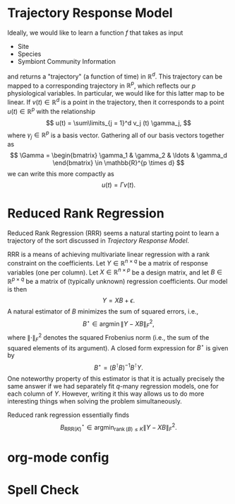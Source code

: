 # This is an org-mode file, but can be readily converted to Rmarkdown
* Trajectory Response Model

Ideally, we would like to learn a function \(f\) that takes as input
- Site
- Species
- Symbiont Community Information

and returns a "trajectory" (a function of time) in \(\mathbb{R}^d\). This trajectory can be
mapped to a corresponding trajectory in \(\mathbb{R}^p\), which reflects
our \(p\) physiological variables. In particular, we would like for this latter
map to be linear. If \(v(t) \in \mathbb{R}^d\) is a point in the trajectory,
then it corresponds to a point \(u(t) \in \mathbb{R}^p\) with the relationship
\[
u(t) = \sum\limits_{j = 1}^d v_j (t) \gamma_j,
\]
where \(\gamma_j \in \mathbb{R}^p\) is a basis vector. Gathering all of our basis
vectors together as
\[
\Gamma =
\begin{bmatrix}
\gamma_1 & \gamma_2 & \ldots & \gamma_d
\end{bmatrix} \in \mathbb{R}^{p \times d}
\]
we can write this more compactly as
\[
u(t) = \Gamma v(t).
\]
* Reduced Rank Regression
Reduced Rank Regression (RRR) seems a natural starting point to learn a
trajectory of the sort discussed in [[*Trajectory Response Model][Trajectory Response Model]].

RRR is a means of achieving multivariate linear regression with a rank
constraint on the coefficients. Let \(Y \in \mathbb{R}^{n \times q}\) be a
matrix of response variables (one per column).
Let \(X \in \mathbb{R}^{n \times p}\) be a design matrix, and
let \(B \in \mathbb{R}^{p \times q}\) be a matrix of (typically unknown)
regression coefficients. Our model is then
\[
Y = X B + \epsilon.
\]
A natural estimator of \(B\) minimizes the sum of squared errors, i.e.,
\[
B^{\star} \in \operatorname{argmin} \left\lVert Y - X B \right\rVert_F^2,
\]
where \(\left\lVert \cdot \right\rVert_F^2\) denotes the squared Frobenius norm
(i.e., the sum of the squared elements of its argument). A closed form
expression for \(B^{\star}\) is given by
\[
B^{\star} = \left( B^{\intercal} B \right)^{-1} B^{\intercal} Y.
\]
One noteworthy property of this estimator is that it is actually precisely the
same answer if we had separately fit \(q\)-many regression models, one for each
column of \(Y\). However, writing it this way allows us to do more interesting
things when solving the problem simultaneously.

Reduced rank regression essentially finds
\[
B^{\star}_{\text{RRR}(K)} \in
\operatorname*{argmin}_{\operatorname{rank} (B) \leq K}
\left\lVert Y - XB \right\rVert_F^2.
\]


* org-mode config

* Spell Check
#  LocalWords:  Symbiont
